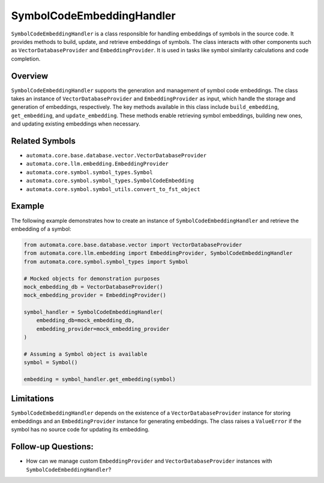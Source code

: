 SymbolCodeEmbeddingHandler
==========================

``SymbolCodeEmbeddingHandler`` is a class responsible for handling
embeddings of symbols in the source code. It provides methods to build,
update, and retrieve embeddings of symbols. The class interacts with
other components such as ``VectorDatabaseProvider`` and
``EmbeddingProvider``. It is used in tasks like symbol similarity
calculations and code completion.

Overview
--------

``SymbolCodeEmbeddingHandler`` supports the generation and management of
symbol code embeddings. The class takes an instance of
``VectorDatabaseProvider`` and ``EmbeddingProvider`` as input, which
handle the storage and generation of embeddings, respectively. The key
methods available in this class include ``build_embedding``,
``get_embedding``, and ``update_embedding``. These methods enable
retrieving symbol embeddings, building new ones, and updating existing
embeddings when necessary.

Related Symbols
---------------

-  ``automata.core.base.database.vector.VectorDatabaseProvider``
-  ``automata.core.llm.embedding.EmbeddingProvider``
-  ``automata.core.symbol.symbol_types.Symbol``
-  ``automata.core.symbol.symbol_types.SymbolCodeEmbedding``
-  ``automata.core.symbol.symbol_utils.convert_to_fst_object``

Example
-------

The following example demonstrates how to create an instance of
``SymbolCodeEmbeddingHandler`` and retrieve the embedding of a symbol:

.. code:: python

   from automata.core.base.database.vector import VectorDatabaseProvider
   from automata.core.llm.embedding import EmbeddingProvider, SymbolCodeEmbeddingHandler
   from automata.core.symbol.symbol_types import Symbol

   # Mocked objects for demonstration purposes
   mock_embedding_db = VectorDatabaseProvider()
   mock_embedding_provider = EmbeddingProvider()

   symbol_handler = SymbolCodeEmbeddingHandler(
       embedding_db=mock_embedding_db,
       embedding_provider=mock_embedding_provider
   )

   # Assuming a Symbol object is available
   symbol = Symbol()

   embedding = symbol_handler.get_embedding(symbol)

Limitations
-----------

``SymbolCodeEmbeddingHandler`` depends on the existence of a
``VectorDatabaseProvider`` instance for storing embeddings and an
``EmbeddingProvider`` instance for generating embeddings. The class
raises a ``ValueError`` if the symbol has no source code for updating
its embedding.

Follow-up Questions:
--------------------

-  How can we manage custom ``EmbeddingProvider`` and
   ``VectorDatabaseProvider`` instances with
   ``SymbolCodeEmbeddingHandler``?
